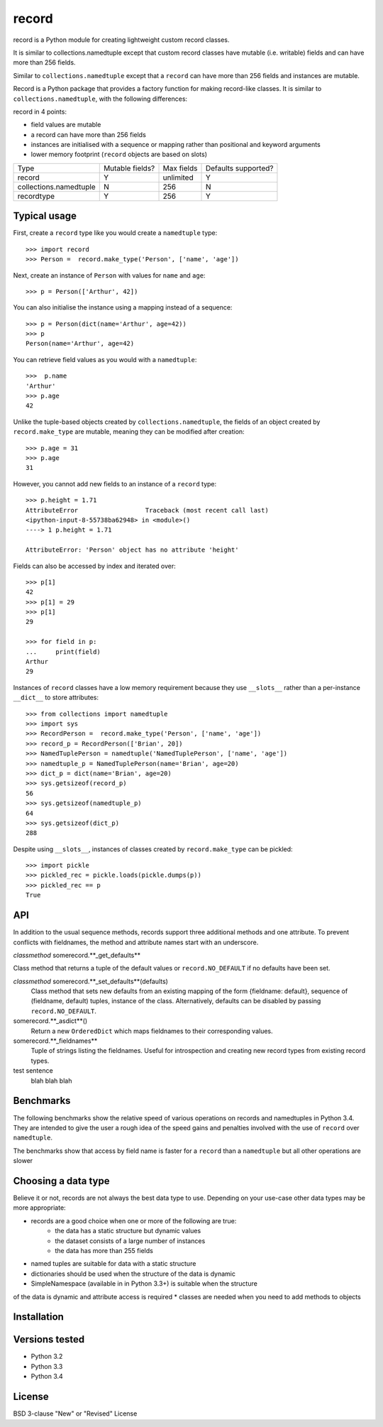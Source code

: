 record
======

record is a Python module for creating lightweight custom record classes.

It is similar to collections.namedtuple except that custom record classes have mutable
(i.e. writable) fields and can have more than 256 fields.

Similar to ``collections.namedtuple`` except that a ``record`` can have more than 256 fields and instances are mutable.

Record is a Python package that provides a factory function for making record-like classes. It is similar to ``collections.namedtuple``, with the following differences:

record in 4 points:

* field values are mutable
* a record can have more than 256 fields
* instances are initialised with a sequence or mapping rather than positional and keyword arguments
* lower memory footprint (``record`` objects are based on slots)


+------------------------+---------+------------+------------+
| Type                   | Mutable | Max fields | Defaults   |
|                        | fields? |            | supported? |
+------------------------+---------+------------+------------+
| record                 |    Y    | unlimited  |      Y     |
+------------------------+---------+------------+------------+
| collections.namedtuple |    N    |     256    |      N     |
+------------------------+---------+------------+------------+
| recordtype             |    Y    |     256    |      Y     |
+------------------------+---------+------------+------------+


Typical usage
-------------
First, create a ``record`` type like you would create a ``namedtuple`` type::

    >>> import record
    >>> Person =  record.make_type('Person', ['name', 'age'])

Next, create an instance of ``Person`` with values for ``name`` and ``age``::

    >>> p = Person(['Arthur', 42])

You can also initialise the instance using a mapping instead of a sequence::

    >>> p = Person(dict(name='Arthur', age=42))
    >>> p
    Person(name='Arthur', age=42)

You can retrieve field values as you would with a ``namedtuple``::

    >>>  p.name
    'Arthur'
    >>> p.age
    42
   
Unlike the tuple-based objects created by ``collections.namedtuple``, the
fields of an object created by ``record.make_type`` are mutable, meaning they
can be modified after creation::

    >>> p.age = 31
    >>> p.age
    31

However, you cannot add new fields to an instance of a ``record`` type::

    >>> p.height = 1.71
    AttributeError                  Traceback (most recent call last)
    <ipython-input-8-55738ba62948> in <module>()
    ----> 1 p.height = 1.71

    AttributeError: 'Person' object has no attribute 'height'

Fields can also be accessed by index and iterated over::

    >>> p[1]
    42
    >>> p[1] = 29
    >>> p[1]
    29

    >>> for field in p:
    ...     print(field)
    Arthur
    29

Instances of ``record`` classes have a low memory requirement because they use
``__slots__`` rather than a per-instance ``__dict__`` to store attributes::

    >>> from collections import namedtuple
    >>> import sys
    >>> RecordPerson =  record.make_type('Person', ['name', 'age'])
    >>> record_p = RecordPerson(['Brian', 20])
    >>> NamedTuplePerson = namedtuple('NamedTuplePerson', ['name', 'age'])
    >>> namedtuple_p = NamedTuplePerson(name='Brian', age=20)
    >>> dict_p = dict(name='Brian', age=20)
    >>> sys.getsizeof(record_p)
    56
    >>> sys.getsizeof(namedtuple_p)
    64
    >>> sys.getsizeof(dict_p)
    288

Despite using ``__slots__``, instances of classes created by
``record.make_type`` can be pickled::

    >>> import pickle
    >>> pickled_rec = pickle.loads(pickle.dumps(p))
    >>> pickled_rec == p
    True

API
---
In addition to the usual sequence methods, records support three additional
methods and one attribute. To prevent conflicts with fieldnames, the method
and attribute names start with an underscore.

*classmethod* somerecord.**_get_defaults**

Class method that returns a tuple of the default values or
``record.NO_DEFAULT`` if no defaults have been set.

*classmethod* somerecord.**_set_defaults**(defaults)
    Class method that sets new defaults from an existing mapping of the form
    {fieldname: default}, sequence of (fieldname, default) tuples, instance
    of the class. Alternatively, defaults can be disabled by
    passing ``record.NO_DEFAULT``.

somerecord.**_asdict**()
    Return a new ``OrderedDict`` which maps fieldnames to their corresponding
    values.

somerecord.**_fieldnames**
    Tuple of strings listing the fieldnames. Useful for introspection and
    creating new record types from existing record types.

test sentence
    blah blah blah

Benchmarks
----------
The following benchmarks show the relative speed of various operations on
records and namedtuples in Python 3.4. They are intended to give the user a
rough idea of the speed gains and penalties involved with the use of ``record``
over ``namedtuple``.

The benchmarks show that access by field name is faster for a ``record`` than a
``namedtuple`` but all other operations are slower

Choosing a data type
--------------------
Believe it or not, records are not always the best data type to use. Depending
on your use-case other data types may be more appropriate:

* records are a good choice when one or more of the following are true:
    - the data has a static structure but dynamic values
    - the dataset consists of a large number of instances
    - the data has more than 255 fields
* named tuples are suitable for data with a static structure
* dictionaries should be used when the structure of the data is dynamic
* SimpleNamespace (available in in Python 3.3+) is suitable when the structure
of the data is dynamic and attribute access is required
* classes are needed when you need to add methods to objects


Installation
------------


Versions tested
---------------
* Python 3.2
* Python 3.3
* Python 3.4

License
-------
BSD 3-clause "New" or "Revised" License
